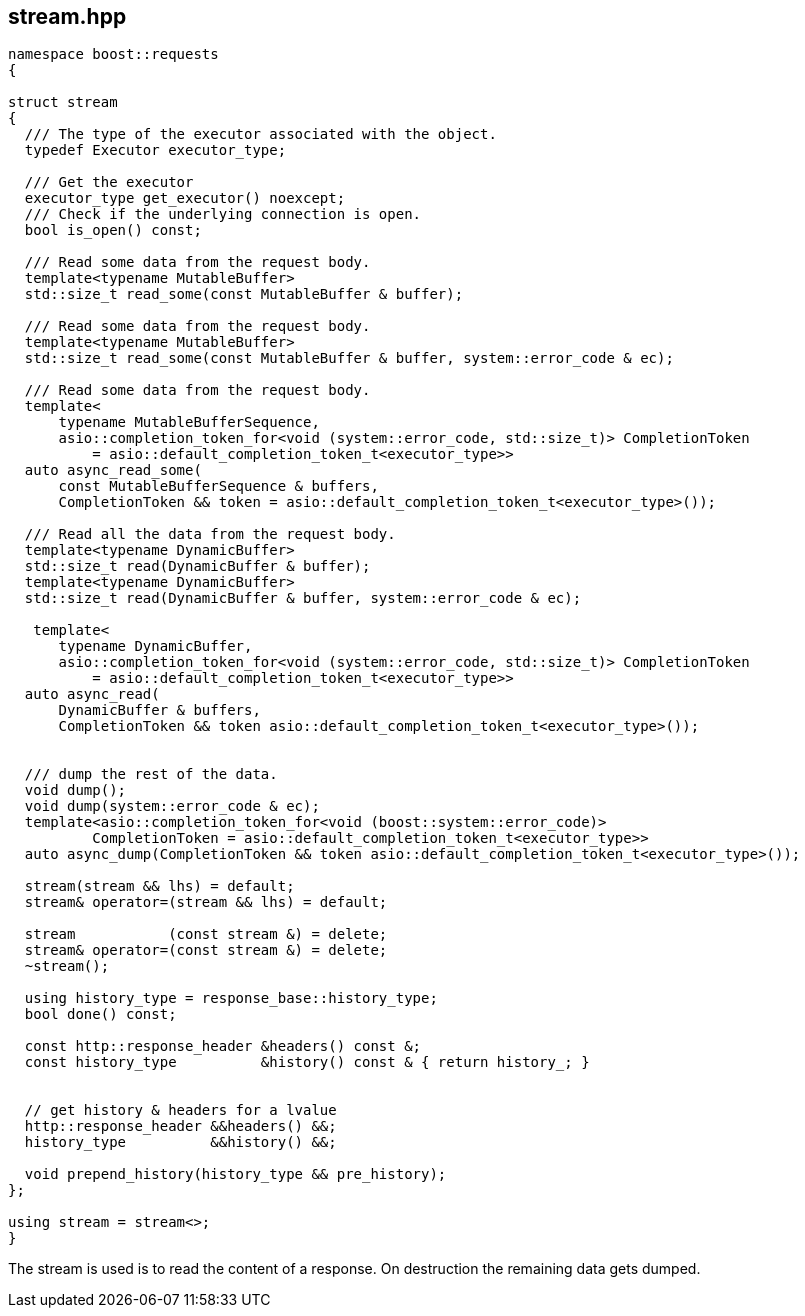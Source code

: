 ## stream.hpp
[#reference::stream]


[source,cpp]
----
namespace boost::requests
{

struct stream
{
  /// The type of the executor associated with the object.
  typedef Executor executor_type;

  /// Get the executor
  executor_type get_executor() noexcept;
  /// Check if the underlying connection is open.
  bool is_open() const;

  /// Read some data from the request body.
  template<typename MutableBuffer>
  std::size_t read_some(const MutableBuffer & buffer);

  /// Read some data from the request body.
  template<typename MutableBuffer>
  std::size_t read_some(const MutableBuffer & buffer, system::error_code & ec);

  /// Read some data from the request body.
  template<
      typename MutableBufferSequence,
      asio::completion_token_for<void (system::error_code, std::size_t)> CompletionToken
          = asio::default_completion_token_t<executor_type>>
  auto async_read_some(
      const MutableBufferSequence & buffers,
      CompletionToken && token = asio::default_completion_token_t<executor_type>());

  /// Read all the data from the request body.
  template<typename DynamicBuffer>
  std::size_t read(DynamicBuffer & buffer);
  template<typename DynamicBuffer>
  std::size_t read(DynamicBuffer & buffer, system::error_code & ec);

   template<
      typename DynamicBuffer,
      asio::completion_token_for<void (system::error_code, std::size_t)> CompletionToken
          = asio::default_completion_token_t<executor_type>>
  auto async_read(
      DynamicBuffer & buffers,
      CompletionToken && token asio::default_completion_token_t<executor_type>());


  /// dump the rest of the data.
  void dump();
  void dump(system::error_code & ec);
  template<asio::completion_token_for<void (boost::system::error_code)>
          CompletionToken = asio::default_completion_token_t<executor_type>>
  auto async_dump(CompletionToken && token asio::default_completion_token_t<executor_type>());

  stream(stream && lhs) = default;
  stream& operator=(stream && lhs) = default;

  stream           (const stream &) = delete;
  stream& operator=(const stream &) = delete;
  ~stream();

  using history_type = response_base::history_type;
  bool done() const;

  const http::response_header &headers() const &;
  const history_type          &history() const & { return history_; }


  // get history & headers for a lvalue
  http::response_header &&headers() &&;
  history_type          &&history() &&;

  void prepend_history(history_type && pre_history);
};

using stream = stream<>;
}
----

The stream is used is to read the content of a response. On destruction the remaining data gets dumped.